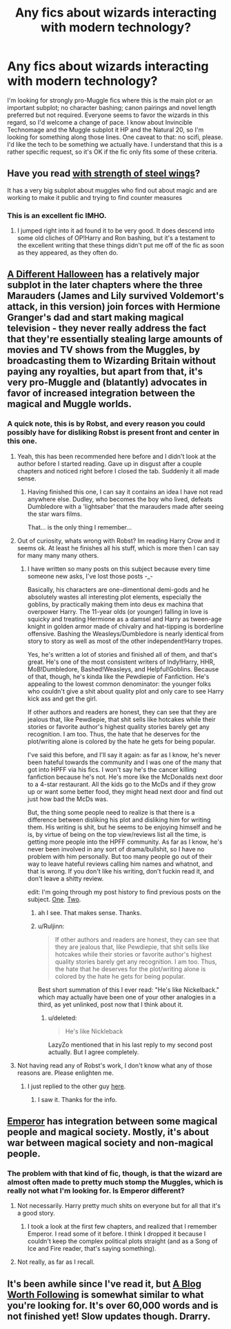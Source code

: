 #+TITLE: Any fics about wizards interacting with modern technology?

* Any fics about wizards interacting with modern technology?
:PROPERTIES:
:Author: Kirook
:Score: 11
:DateUnix: 1418600932.0
:DateShort: 2014-Dec-15
:FlairText: Request
:END:
I'm looking for strongly pro-Muggle fics where this is the main plot or an important subplot; no character bashing; canon pairings and novel length preferred but not required. Everyone seems to favor the wizards in this regard, so I'd welcome a change of pace. I know about Invincible Technomage and the Muggle subplot it HP and the Natural 20, so I'm looking for something along those lines. One caveat to that: no scifi, please. I'd like the tech to be something we actually have. I understand that this is a rather specific request, so it's OK if the fic only fits some of these criteria.


** Have you read [[https://www.fanfiction.net/s/9036071/1/With-Strength-of-Steel-Wings][with strength of steel wings]]?

It has a very big subplot about muggles who find out about magic and are working to make it public and trying to find counter measures
:PROPERTIES:
:Author: poloport
:Score: 3
:DateUnix: 1418637799.0
:DateShort: 2014-Dec-15
:END:

*** This is an excellent fic IMHO.
:PROPERTIES:
:Author: The_Vox
:Score: 1
:DateUnix: 1418701544.0
:DateShort: 2014-Dec-16
:END:

**** I jumped right into it ad found it to be very good. It does descend into some old cliches of OP!Harry and Ron bashing, but it's a testament to the excellent writing that these things didn't put me off of the fic as soon as they appeared, as they often do.
:PROPERTIES:
:Author: Kirook
:Score: 3
:DateUnix: 1418708299.0
:DateShort: 2014-Dec-16
:END:


** [[https://www.fanfiction.net/s/6439871/1/A-Different-Halloween][A Different Halloween]] has a relatively major subplot in the later chapters where the three Marauders (James and Lily survived Voldemort's attack, in this version) join forces with Hermione Granger's dad and start making magical television - they never really address the fact that they're essentially stealing large amounts of movies and TV shows from the Muggles, by broadcasting them to Wizarding Britain without paying any royalties, but apart from that, it's very pro-Muggle and (blatantly) advocates in favor of increased integration between the magical and Muggle worlds.
:PROPERTIES:
:Author: Pencil-Monkey
:Score: 4
:DateUnix: 1418652585.0
:DateShort: 2014-Dec-15
:END:

*** A quick note, this is by Robst, and every reason you could possibly have for disliking Robst is present front and center in this one.
:PROPERTIES:
:Score: 4
:DateUnix: 1418683534.0
:DateShort: 2014-Dec-16
:END:

**** Yeah, this has been recommended here before and I didn't look at the author before I started reading. Gave up in disgust after a couple chapters and noticed right before I closed the tab. Suddenly it all made sense.
:PROPERTIES:
:Author: denarii
:Score: 2
:DateUnix: 1418686870.0
:DateShort: 2014-Dec-16
:END:

***** Having finished this one, I can say it contains an idea I have not read anywhere else. Dudley, who becomes the boy who lived, defeats Dumbledore with a 'lightsaber' that the marauders made after seeing the star wars films.

That... is the only thing I remember...
:PROPERTIES:
:Author: Ruljinn
:Score: 2
:DateUnix: 1418756275.0
:DateShort: 2014-Dec-16
:END:


**** Out of curiosity, whats wrong with Robst? Im reading Harry Crow and it seems ok. At least he finishes all his stuff, which is more then I can say for many many many others.
:PROPERTIES:
:Author: Daimonin_123
:Score: 2
:DateUnix: 1418695009.0
:DateShort: 2014-Dec-16
:END:

***** I have written so many posts on this subject because every time someone new asks, I've lost those posts -_-

Basically, his characters are one-dimentional demi-gods and he absolutely wastes all interesting plot elements, especially the goblins, by practically making them into deus ex machina that overpower Harry. The 11-year olds (or younger) falling in love is squicky and treating Hermione as a damsel and Harry as tween-age knight in golden armor made of chivalry and hat-tipping is borderline offensive. Bashing the Weasleys/Dumbledore is nearly identical from story to story as well as most of the other independent!Harry tropes.

Yes, he's written a lot of stories and finished all of them, and that's great. He's one of the most consistent writers of Indy!Harry, HHR, MoB!Dumbledore, Bashed!Weasleys, and Helpful!Goblins. Because of that, though, he's kinda like the Pewdiepie of Fanfiction. He's appealing to the lowest common denominator: the younger folks who couldn't give a shit about quality plot and only care to see Harry kick ass and get the girl.

If other authors and readers are honest, they can see that they are jealous that, like Pewdiepie, that shit sells like hotcakes while their stories or favorite author's highest quality stories barely get any recognition. I am too. Thus, the hate that he deserves for the plot/writing alone is colored by the hate he gets for being popular.

I've said this before, and I'll say it again: as far as I know, he's never been hateful towards the community and I was one of the many that got into HPFF via his fics. I won't say he's the cancer killing fanfiction because he's not. He's more like the McDonalds next door to a 4-star restaurant. All the kids go to the McDs and if they grow up or want some better food, they might head next door and find out just how bad the McDs was.

But, the thing some people need to realize is that there is a difference between disliking his plot and disliking him for writing them. His writing is shit, but he seems to be enjoying himself and he is, by virtue of being on the top view/reviews list all the time, is getting more people into the HPFF community. As far as I know, he's never been involved in any sort of drama/bullshit, so I have no problem with him personally. But too many people go out of their way to leave hateful reviews calling him names and whatnot, and that is wrong. If you don't like his writing, don't fuckin read it, and don't leave a shitty review.

edit: I'm going through my post history to find previous posts on the subject. [[http://www.reddit.com/r/HPfanfiction/comments/2k26a7/harry_and_hermione_fan_fiction_help/clhkhyk][One]]. [[http://www.reddit.com/r/HPfanfiction/comments/2imh9j/looking_for_harry_in_triwizard_tournament_with/cl3id8x][Two]].
:PROPERTIES:
:Score: 7
:DateUnix: 1418697907.0
:DateShort: 2014-Dec-16
:END:

****** ah I see. That makes sense. Thanks.
:PROPERTIES:
:Author: Daimonin_123
:Score: 2
:DateUnix: 1418700233.0
:DateShort: 2014-Dec-16
:END:


****** u/Ruljinn:
#+begin_quote
  If other authors and readers are honest, they can see that they are jealous that, like Pewdiepie, that shit sells like hotcakes while their stories or favorite author's highest quality stories barely get any recognition. I am too. Thus, the hate that he deserves for the plot/writing alone is colored by the hate he gets for being popular.
#+end_quote

Best short summation of this I ever read: "He's like Nickelback." which may actually have been one of your other analogies in a third, as yet unlinked, post now that I think about it.
:PROPERTIES:
:Author: Ruljinn
:Score: 2
:DateUnix: 1418756559.0
:DateShort: 2014-Dec-16
:END:

******* u/deleted:
#+begin_quote
  He's like Nickleback
#+end_quote

LazyZo mentioned that in his last reply to my second post actually. But I agree completely.
:PROPERTIES:
:Score: 1
:DateUnix: 1418760466.0
:DateShort: 2014-Dec-16
:END:


**** Not having read any of Robst's work, I don't know what any of those reasons are. Please enlighten me.
:PROPERTIES:
:Author: Kirook
:Score: 1
:DateUnix: 1418697924.0
:DateShort: 2014-Dec-16
:END:

***** I just replied to the other guy [[http://www.reddit.com/r/HPfanfiction/comments/2pb0wr/any_fics_about_wizards_interacting_with_modern/cmw61w4][here]].
:PROPERTIES:
:Score: 1
:DateUnix: 1418698029.0
:DateShort: 2014-Dec-16
:END:

****** I saw it. Thanks for the info.
:PROPERTIES:
:Author: Kirook
:Score: 1
:DateUnix: 1418700649.0
:DateShort: 2014-Dec-16
:END:


** [[https://www.fanfiction.net/s/5904185/1/Emperor][Emperor]] has integration between some magical people and magical society. Mostly, it's about war between magical society and non-magical people.
:PROPERTIES:
:Score: 2
:DateUnix: 1418610963.0
:DateShort: 2014-Dec-15
:END:

*** The problem with that kind of fic, though, is that the wizard are almost often made to pretty much stomp the Muggles, which is really not what I'm looking for. Is Emperor different?
:PROPERTIES:
:Author: Kirook
:Score: 1
:DateUnix: 1418611645.0
:DateShort: 2014-Dec-15
:END:

**** Not necessarily. Harry pretty much shits on everyone but for all that it's a good story.
:PROPERTIES:
:Score: 0
:DateUnix: 1418612839.0
:DateShort: 2014-Dec-15
:END:

***** I took a look at the first few chapters, and realized that I remember Emperor. I read some of it before. I think I dropped it because I couldn't keep the complex political plots straight (and as a Song of Ice and Fire reader, that's saying something).
:PROPERTIES:
:Author: Kirook
:Score: 1
:DateUnix: 1418613009.0
:DateShort: 2014-Dec-15
:END:


**** Not really, as far as I recall.
:PROPERTIES:
:Score: 0
:DateUnix: 1418613957.0
:DateShort: 2014-Dec-15
:END:


** It's been awhile since I've read it, but [[https://www.fanfiction.net/s/6940560/1/A-Blog-Worth-Following][A Blog Worth Following]] is somewhat similar to what you're looking for. It's over 60,000 words and is not finished yet! Slow updates though. Drarry.
:PROPERTIES:
:Author: LittleMissPeachy6
:Score: 0
:DateUnix: 1418708896.0
:DateShort: 2014-Dec-16
:END:
